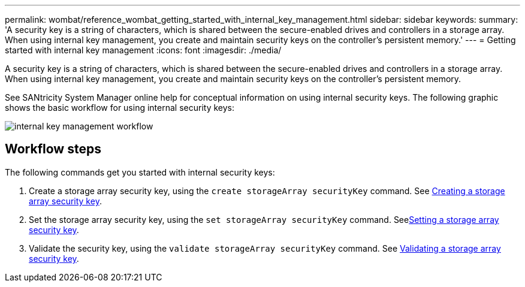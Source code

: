 ---
permalink: wombat/reference_wombat_getting_started_with_internal_key_management.html
sidebar: sidebar
keywords: 
summary: 'A security key is a string of characters, which is shared between the secure-enabled drives and controllers in a storage array. When using internal key management, you create and maintain security keys on the controller’s persistent memory.'
---
= Getting started with internal key management
:icons: font
:imagesdir: ./media/

[.lead]
A security key is a string of characters, which is shared between the secure-enabled drives and controllers in a storage array. When using internal key management, you create and maintain security keys on the controller's persistent memory.

See SANtricity System Manager online help for conceptual information on using internal security keys. The following graphic shows the basic workflow for using internal security keys:

image::../media/internal_key_management_workflow.gif[]

== Workflow steps

The following commands get you started with internal security keys:

. Create a storage array security key, using the `create storageArray securityKey` command. See xref:reference_wombat_create_storagearray_securitykey.adoc[Creating a storage array security key].
. Set the storage array security key, using the `set storageArray securityKey` command. Seexref:reference_wombat_set_storagearray_securitykey.adoc[Setting a storage array security key].
. Validate the security key, using the `validate storageArray securityKey` command. See xref:reference_wombat_validate_storagearray_securitykey.adoc[Validating a storage array security key].
